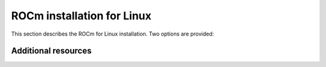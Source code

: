.. meta::
  :description: ROCm installation for Linux
  :keywords: ROCm installation, AMD, ROCm, Package manager, AMDGPU

.. _rocm-install-home:

****************************************************************
ROCm installation for Linux
****************************************************************

This section describes the ROCm for Linux installation. Two options are provided:

.. grid:: 1
    :gutter: 3

    .. grid-item-card:: Install

       * :doc:`Quick start install <tutorial/quick-start>` - recommended if you're new to ROCm
       * :doc:`Detailed install <tutorial/detailed-install>` - in depth explanation of a complete ROCm install



Additional resources
========================================

.. grid:: 2
    :gutter: 3

    .. grid-item-card:: How to

        * :doc:`Run Docker containers <how-to/docker>`
        * :doc:`Use Spack <how-to/spack>`
        * Install deep learning frameworks

          * :doc:`PyTorch <how-to/3rd-party/pytorch-install>`
          * :doc:`TensorFlow <how-to/3rd-party/tensorflow-install>`
          * :doc:`JAX <how-to/3rd-party/jax-install>`
          * :doc:`MAGMA <how-to/3rd-party/magma-install>`

    .. grid-item-card:: Reference

        * :doc:`reference/system-requirements`
        * :doc:`reference/3rd-party-support-matrix`
        * :doc:`reference/docker-image-support-matrix`
        * :doc:`reference/user-kernel-space-compat-matrix`
        * :doc:`Package manager integration <how-to/native-install/package-manager-integration>`
        * :doc:`Troubleshooting <how-to/native-install/install-faq>`